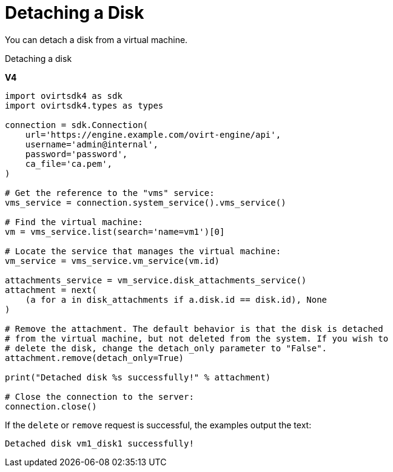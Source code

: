 :_content-type: PROCEDURE
[id="Detaching_a_Disk"]
= Detaching a Disk

You can detach a disk from a virtual machine.

.Detaching a disk

*V4*

[source, Python]
----
import ovirtsdk4 as sdk
import ovirtsdk4.types as types

connection = sdk.Connection(
    url='https://engine.example.com/ovirt-engine/api',
    username='admin@internal',
    password='password',
    ca_file='ca.pem',
)

# Get the reference to the "vms" service:
vms_service = connection.system_service().vms_service()

# Find the virtual machine:
vm = vms_service.list(search='name=vm1')[0]

# Locate the service that manages the virtual machine:
vm_service = vms_service.vm_service(vm.id)

attachments_service = vm_service.disk_attachments_service()
attachment = next(
    (a for a in disk_attachments if a.disk.id == disk.id), None
)

# Remove the attachment. The default behavior is that the disk is detached
# from the virtual machine, but not deleted from the system. If you wish to
# delete the disk, change the detach_only parameter to "False".
attachment.remove(detach_only=True)

print("Detached disk %s successfully!" % attachment)

# Close the connection to the server:
connection.close()
----

If the `delete` or `remove` request is successful, the examples output the text:

[source,terminal]
----
Detached disk vm1_disk1 successfully!
----
